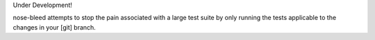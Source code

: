 Under Development!

nose-bleed attempts to stop the pain associated with a large test suite by
only running the tests applicable to the changes in your [git] branch.
